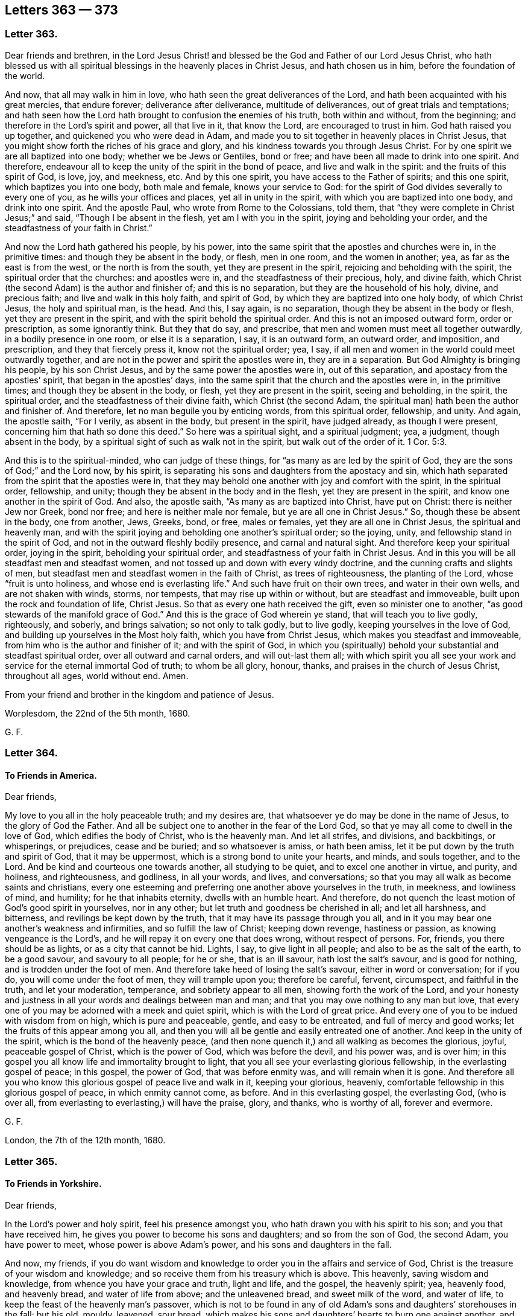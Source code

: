 == Letters 363 &#8212; 373

[.centered]
=== Letter 363.

Dear friends and brethren,
in the Lord Jesus Christ! and blessed be the God and Father of our Lord Jesus Christ,
who hath blessed us with all spiritual blessings in the heavenly places in Christ Jesus,
and hath chosen us in him, before the foundation of the world.

And now, that all may walk in him in love,
who hath seen the great deliverances of the Lord,
and hath been acquainted with his great mercies, that endure forever;
deliverance after deliverance, multitude of deliverances,
out of great trials and temptations;
and hath seen how the Lord hath brought to confusion the enemies of his truth,
both within and without, from the beginning;
and therefore in the Lord`'s spirit and power, all that live in it, that know the Lord,
are encouraged to trust in him.
God hath raised you up together, and quickened you who were dead in Adam,
and made you to sit together in heavenly places in Christ Jesus,
that you might show forth the riches of his grace and glory,
and his kindness towards you through Jesus Christ.
For by one spirit we are all baptized into one body; whether we be Jews or Gentiles,
bond or free; and have been all made to drink into one spirit.
And therefore, endeavour all to keep the unity of the spirit in the bond of peace,
and live and walk in the spirit: and the fruits of this spirit of God, is love, joy,
and meekness, etc.
And by this one spirit, you have access to the Father of spirits; and this one spirit,
which baptizes you into one body, both male and female, knows your service to God:
for the spirit of God divides severally to every one of you,
as he wills your offices and places, yet all in unity in the spirit,
with which you are baptized into one body, and drink into one spirit.
And the apostle Paul, who wrote from Rome to the Colossians, told them,
that "`they were complete in Christ Jesus;`" and said, "`Though I be absent in the flesh,
yet am I with you in the spirit, joying and beholding your order,
and the steadfastness of your faith in Christ.`"

And now the Lord hath gathered his people, by his power,
into the same spirit that the apostles and churches were in, in the primitive times:
and though they be absent in the body, or flesh, men in one room,
and the women in another; yea, as far as the east is from the west,
or the north is from the south, yet they are present in the spirit,
rejoicing and beholding with the spirit, the spiritual order that the churches:
and apostles were in, and the steadfastness of their precious, holy, and divine faith,
which Christ (the second Adam) is the author and finisher of; and this is no separation,
but they are the household of his holy, divine, and precious faith;
and live and walk in this holy faith, and spirit of God,
by which they are baptized into one holy body, of which Christ Jesus,
the holy and spiritual man, is the head.
And this, I say again, is no separation, though they be absent in the body or flesh,
yet they are present in the spirit, and with the spirit behold the spiritual order.
And this is not an imposed outward form, order or prescription, as some ignorantly think.
But they that do say, and prescribe, that men and women must meet all together outwardly,
in a bodily presence in one room, or else it is a separation, I say,
it is an outward form, an outward order, and imposition, and prescription,
and they that fiercely press it, know not the spiritual order; yea, I say,
if all men and women in the world could meet outwardly together,
and are not in the power and spirit the apostles were in, they are in a separation.
But God Almighty is bringing his people, by his son Christ Jesus,
and by the same power the apostles were in, out of this separation,
and apostacy from the apostles`' spirit, that began in the apostles`' days,
into the same spirit that the church and the apostles were in, in the primitive times;
and though they be absent in the body, or flesh, yet they are present in the spirit,
seeing and beholding, in the spirit, the spiritual order,
and the steadfastness of their divine faith, which Christ (the second Adam,
the spiritual man) hath been the author and finisher of.
And therefore, let no man beguile you by enticing words, from this spiritual order,
fellowship, and unity.
And again, the apostle saith, "`For I verily, as absent in the body,
but present in the spirit, have judged already, as though I were present,
concerning him that hath so done this deed.`"
So here was a spiritual sight, and a spiritual judgment; yea, a judgment,
though absent in the body, by a spiritual sight of such as walk not in the spirit,
but walk out of the order of it. 1 Cor. 5:3.

And this is to the spiritual-minded, who can judge of these things,
for "`as many as are led by the spirit of God,
they are the sons of God;`" and the Lord now, by his spirit,
is separating his sons and daughters from the apostacy and sin,
which hath separated from the spirit that the apostles were in,
that they may behold one another with joy and comfort with the spirit,
in the spiritual order, fellowship, and unity;
though they be absent in the body and in the flesh, yet they are present in the spirit,
and know one another in the spirit of God.
And also, the apostle saith, "`As many as are baptized into Christ, have put on Christ:
there is neither Jew nor Greek, bond nor free; and here is neither male nor female,
but ye are all one in Christ Jesus.`"
So, though these be absent in the body, one from another, Jews, Greeks, bond, or free,
males or females, yet they are all one in Christ Jesus, the spiritual and heavenly man,
and with the spirit joying and beholding one another`'s spiritual order; so the joying,
unity, and fellowship stand in the spirit of God,
and not in the outward fleshly bodily presence, and carnal and natural sight.
And therefore keep your spiritual order, joying in the spirit,
beholding your spiritual order, and steadfastness of your faith in Christ Jesus.
And in this you will be all steadfast men and steadfast women,
and not tossed up and down with every windy doctrine,
and the cunning crafts and slights of men,
but steadfast men and steadfast women in the faith of Christ, as trees of righteousness,
the planting of the Lord, whose "`fruit is unto holiness,
and whose end is everlasting life.`"
And such have fruit on their own trees, and water in their own wells,
and are not shaken with winds, storms, nor tempests, that may rise up within or without,
but are steadfast and immoveable, built upon the rock and foundation of life,
Christ Jesus.
So that as every one hath received the gift, even so minister one to another,
"`as good stewards of the manifold grace of God.`"
And this is the grace of God wherein ye stand, that will teach you to live godly,
righteously, and soberly, and brings salvation; so not only to talk godly,
but to live godly, keeping yourselves in the love of God,
and building up yourselves in the Most holy faith, which you have from Christ Jesus,
which makes you steadfast and immoveable, from him who is the author and finisher of it;
and with the spirit of God,
in which you (spiritually) behold your substantial and steadfast spiritual order,
over all outward and carnal orders, and will out-last them all;
with which spirit you all see your work and service
for the eternal immortal God of truth;
to whom be all glory, honour, thanks, and praises in the church of Jesus Christ,
throughout all ages, world without end.
Amen.

From your friend and brother in the kingdom and patience of Jesus.

Worplesdom, the 22nd of the 5th month, 1680.

G+++.+++ F.

[.centered]
=== Letter 364.

[.blurb]
==== To Friends in America.

Dear friends,

My love to you all in the holy peaceable truth; and my desires are,
that whatsoever ye do may be done in the name of Jesus, to the glory of God the Father.
And all be subject one to another in the fear of the Lord God,
so that ye may all come to dwell in the love of God, which edifies the body of Christ,
who is the heavenly man.
And let all strifes, and divisions, and backbitings, or whisperings, or prejudices,
cease and be buried; and so whatsoever is amiss, or hath been amiss,
let it be put down by the truth and spirit of God, that it may be uppermost,
which is a strong bond to unite your hearts, and minds, and souls together,
and to the Lord.
And be kind and courteous one towards another, all studying to be quiet,
and to excel one another in virtue, and purity, and holiness, and righteousness,
and godliness, in all your words, and lives, and conversations;
so that you may all walk as become saints and christians,
every one esteeming and preferring one another above yourselves in the truth,
in meekness, and lowliness of mind, and humility; for he that inhabits eternity,
dwells with an humble heart.
And therefore, do not quench the least motion of God`'s good spirit in yourselves,
nor in any other; but let truth and goodness be cherished in all; and let all harshness,
and bitterness, and revilings be kept down by the truth,
that it may have its passage through you all,
and in it you may bear one another`'s weakness and infirmities,
and so fulfill the law of Christ; keeping down revenge, hastiness or passion,
as knowing vengeance is the Lord`'s, and he will repay it on every one that does wrong,
without respect of persons.
For, friends, you there should be as lights, or as a city that cannot be hid.
Lights, I say, to give light in all people; and also to be as the salt of the earth,
to be a good savour, and savoury to all people; for he or she, that is an ill savour,
hath lost the salt`'s savour, and is good for nothing,
and is trodden under the foot of men.
And therefore take heed of losing the salt`'s savour, either in word or conversation;
for if you do, you will come under the foot of men, they will trample upon you;
therefore be careful, fervent, circumspect, and faithful in the truth,
and let your moderation, temperance, and sobriety appear to all men,
showing forth the work of the Lord,
and your honesty and justness in all your words and dealings between man and man;
and that you may owe nothing to any man but love,
that every one of you may be adorned with a meek and quiet spirit,
which is with the Lord of great price.
And every one of you to be indued with wisdom from on high, which is pure and peaceable,
gentle, and easy to be entreated, and full of mercy and good works;
let the fruits of this appear among you all,
and then you will all be gentle and easily entreated one of another.
And keep in the unity of the spirit, which is the bond of the heavenly peace,
(and then none quench it,) and all walking as becomes the glorious, joyful,
peaceable gospel of Christ, which is the power of God, which was before the devil,
and his power was, and is over him;
in this gospel you all know life and immortality brought to light,
that you all see your everlasting glorious fellowship,
in the everlasting gospel of peace; in this gospel, the power of God,
that was before enmity was, and will remain when it is gone.
And therefore all you who know this glorious gospel of peace live and walk in it,
keeping your glorious, heavenly, comfortable fellowship in this glorious gospel of peace,
in which enmity cannot come, as before.
And in this everlasting gospel, the everlasting God, (who is over all,
from everlasting to everlasting,) will have the praise, glory, and thanks,
who is worthy of all, forever and evermore.

G+++.+++ F.

London, the 7th of the 12th month, 1680.

[.centered]
=== Letter 365.

[.blurb]
==== To Friends in Yorkshire.

Dear friends,

In the Lord`'s power and holy spirit, feel his presence amongst you,
who hath drawn you with his spirit to his son; and you that have received him,
he gives you power to become his sons and daughters; and so from the son of God,
the second Adam, you have power to meet, whose power is above Adam`'s power,
and his sons and daughters in the fall.

And now, my friends,
if you do want wisdom and knowledge to order you in the affairs and service of God,
Christ is the treasure of your wisdom and knowledge;
and so receive them from his treasury which is above.
This heavenly, saving wisdom and knowledge, from whence you have your grace and truth,
light and life, and the gospel, the heavenly spirit; yea, heavenly food,
and heavenly bread, and water of life from above; and the unleavened bread,
and sweet milk of the word, and water of life,
to keep the feast of the heavenly man`'s passover,
which is not to be found in any of old Adam`'s sons
and daughters`' storehouses in the fall;
but his old, mouldy, leavened, sour bread,
which makes his sons and daughters`' hearts to burn one against another,
and clothes them with his old rags, which will not cover their nakedness,
which they have stitched together, which must be all cast off,
and trodden under foot by the spirit and power of Christ;
which power turns you to Christ,
who clothes all his sons and daughters with his heavenly fine linen,
which will never wax old.

And therefore let all your lamps be trimmed, and candles lighted,
that all of you may see your work and service for God and Christ, in this his day.
So that you may have the blessings from above from him,
as the holy men and women of God had in the days of old;
so that there may be nothing lacking, neither spiritual nor temporal.

And so let all things be done in peace and love, in the name and power of Jesus,
amongst you; and all condescend to one another in meekness, patience, and quietness,
in the fear of the Lord; being all ordered with the wisdom of God, which is from above,
which is pure, peaceable, gentle, and easy to be entreated, that all your hearts, minds,
and souls may be knit together in the love of Christ,
and that you may be all of one mind and spirit in him; and whatever you do,
let it be done in the name and power of Jesus, to the glory of God the Father,
that created all, and takes care for all, blessed forever.
Amen.

London, the 6th of the 4th month, 1680.

G+++.+++ F.

[.centered]
=== Letter 366.

[.blurb]
==== A letter to the captives who meet together to worship God in Algiers.

Dear friends,

I understand by a letter from a Friend, a captive amongst you,
dated the 20th of the 10th month, 1681,
that you have a meeting there in Algiers of about twenty.
I am glad to hear you meet; and it is very well,
that you have so much liberty from your patrons; and my desire is,
that the Lord may preserve you all, that do meet in the name of Jesus,
that in your lives, and conversations, and words, you may preach righteousness,
and holiness, and godliness, and the life of truth;
so that you may answer the spirit of God, both in the Turks and Moors,
and the rest of the captives; that God`'s city may be set upon the holy hill there,
which cannot be hid;
but that all may see it with the light wherewith Christ
hath enlightened every man that cometh into the world.
And that Christ`'s ensign may be set up in those parts; that with his light in all men,
they may all see it, and flock to it;
and Christ the ensign furnisheth all that come to him,
with heavenly armour and spiritual weapons.
Now Christ enlightens every man that cometh into the world,
that every one may believe in the light, and may become a child of the light,
and have eternal life, and be saved.
And so the gospel of salvation, the power of God,
is to be preached to every creature under heaven.
And he that believes, is saved, and hath the salvation; for Christ by the grace of God,
hath tasted death for every man.
And the grace of God that brings salvation, hath appeared to all men.
And therefore all men, if they will have salvation, it must be by believing, receiving,
and walking in the grace of God, which brings it.
And the Lord pours out of his spirit upon all flesh; and therefore,
all men and women must come to this holy spirit of God,
by which the spirit of enmity may be slain and crucified in them;
that in this holy spirit of God, they may all be in love and unity;
and with the spirit of God, they may all come to know the eternal, immortal God,
and serve and worship him in his holy spirit of truth, which he hath poured upon them.
And in this, all will honour God,
and glorify him through Jesus Christ in his new covenant of light and grace.

And so, my dear friends, be faithful and valiant for God`'s truth upon earth,
and do not deny the name of Jesus, in whom you have salvation;
whose name is above every name under the whole heaven;
that ye may all be with his light built upon him
your rock and foundation that stands sure.
And now, my dear friends, though you remain as captives,
yet if ye be Christ`'s and God`'s freemen, who leads the devil into captivity,
that led you captive into his prison of death, darkness, and corruption: if Christ,
I say, has led you out of that prison and captivity,
into the glorious liberty of the sons of God,
stand fast in the liberty wherewith Christ hath made you free;
and be not entangled with any yoke of bondage, to bring you out of that heavenly,
spiritual liberty.
For in this you are free, notwithstanding the prisons and captivity of men;
and they are but small matters to it.
And therefore trust in the arm of the Lord`'s power, who can lay the mountains low,
and remove the hills out of their places, and make his lambs to skip over all.
And therefore mind the Lord and his power, that is over all that,
that makes you to suffer.
Now your sorrows and afflictions may bring many to call upon the name of the Lord,
when he has brought you low; for God is merciful and gracious to the righteous,
and his mercies endure forever.
And though hunger, and thirst, and cold, many times you are in, and many distresses,
yet the Lord is able to support you.
And now, that you may mind the Lord in your poverty, and prize his mercies;
and consider how he brought them down that did not enough prize his mercies, and liberty,
and plenty.
And ye may read the 107th Psalm throughout;
there ye may see how the Lord brought down such as contemned his counsel,
and rebelled against his words.
Well, what can you tell but that this may be the day of the Lord with you,
in your captivity, to bring down your hearts and spirits,
that with the spirit of the Lord you may turn to him, who is a God at hand;
and that you may call upon the Lord in truth and righteousness, that all your sufferings,
afflictions, and captivity may be sanctified to you.
So that you may say, "`all things shall work together for good, to them that love God.`"
And so with Job you may bless God,
"`who giveth and taketh away,`" and that you may
glorify God in whatsoever condition you may be;
that no trouble may move you; and that you may rejoice in afflictions, persecutions,
and tribulations in the Lord, through his spirit that doth uphold you.
And as you do walk in the light, grace, spirit, and gospel, you may turn others to it.
That you may have unity with them in it;
and that they may come out of the spiritual prison of death, darkness, and corruption,
and captivity, into the liberty of the sons of God in Christ Jesus.
Amen.

So with my love to you all in the holy seed Christ Jesus,
that reigns over all from everlasting to everlasting.
The Lord preserve you all tender vines in him.
Amen.

G+++.+++ F.

London, the 17th of the 1st month, 1682.

[.centered]
=== Letter 367.

[.blurb]
==== To Friends in Burlington, West Jersey.

Dear friends,

The Lord by his mighty hand and power having brought you to that place,
and now you are settled there, my desire is,
that your lives and conversations may preach righteousness and holiness;
for without holiness none shall see God.
And going into unholiness, that is the cause that none see God;
and the cause why there is not peace among a nation or people is,
they do not live and walk in righteousness; but walk and follow the unrighteous spirit,
which is out of the truth.
And again, Christ says, "`Blessed are the pure in heart, for they shall see God.`"
For it is the defiled and impure hearts that do not see God.
And therefore, keep in the pure spirit of God,
that does mortify all impurity and unholiness,
which blind people from the sight of the pure God.

And now, my dear friends, the eyes of other nations will be upon you;
and now you profess truth beyond them all; but if you do not exceed them in truth,
in righteousness, in holiness, justice and equity, and in the wisdom of God,
that is pure, peaceable, etc. by which you may answer the good in your government,
and all governments about you likewise, (which is my desire that you may,
that they may not see any nakedness among you,) if you do not,
you will bring both the judgment of God upon you,
and the judgment of truth that you and we profess.

For you know how that Friends in England, and other places,
have admonished the governors and rulers to do that which is just and right;
and therefore now ye are come into place,
have a care that you do that which is just and right,
lest you come under the same reproof by others.

And therefore, have an eye to the Lord in all your actions.
For David saith, (2 Sam. 23:3) "`The God of Israel said,
the rock of Israel spake to me, he that ruleth over men must be just,
ruling in the fear of God:
and he shall be as the light of the morning (that doth so) when the sun riseth,
even as a morning without clouds;
as the tender grass springing out of the earth by dear shining after rain.`"
Here you may see, it must not be unjust men, and men that do not fear God,
that must be rulers, for they do not receive his wisdom to rule withal;
and such will be as clouds without water,
(as in Jude,) and then they are not like to refresh the tender grass, but hurt it.

And Solomon saith, "`As the roaring lion, and the raging bear,
so is a wicked ruler over the poor people.`"
And therefore with the spirit of God keep down the wicked spirit in you,
and then you will keep down the roaring lion and the raging bear,
with the spirit of meekness, and patience, and wisdom, and understanding. Prov. 28:15.

And the apostle says, "`Rulers are not a terror to good works, but to the evil.`"
Therefore both rulers and ruled must be out of the evil works.
And the rulers cannot be a terror to evil works, if they live in them themselves.
Therefore all ought to live in the power of God,
which brings them out of the evil to do that which is good;
and then they will be an honour to God, and a praise one to another,
both ruler and ruled.

Now the Lord said unto Moses, "`Judges and officers shalt thou make in all thy gates,
(so they were not to be made in corners,) which the Lord giveth thee in all the tribes;
and they shall judge the people with just judgment.
(Mark! just judgment.) Thou shalt not wrest judgment, thou shalt not respect persons;
thou shalt take no gift.
For the gift blindeth the eyes of the wise, and perverteth the words of the righteous.
Thou shalt not wrest the judgment of the poor in any case.
Keep thee far from a false matter.
The innocent and righteous slay thou not; for I will not justify the wicked.
That which is altogether just, shalt thou follow,
that thou mayst live and inherit the land which the Lord thy God hath given thee.`"
Now a people following and doing that which is not just,
is the cause they do not live and inherit the land. Duet. 16:18-20.
Ex. 23:6. And therefore do that which is just,
that you may inherit Christ and your spiritual land.
"`Thou shalt not oppress a stranger, seeing you were strangers;
nor vex the widows and fatherless.`"
And the Lord saith, "`You shall be holy men unto me.`"
Again, the Lord says, "`Thou shalt not raise a false report, etc.
Put not thy hand with the wicked to an unrighteous witness.
Thou shalt not follow a multitude to do evil; neither shalt thou speak in a cause,
to decline after many, to wrest judgment.`" Ex. 23:1-2.

Again, the Lord saith, "`Ye shall not do unrighteousness in judgment;
thou shalt not respect the person of the poor, nor honour the person of the mighty.
But in righteousness thou shalt judge thy neighbour.`" Lev. 19:15.
And Duet. 1:16-17. and Josh. 7:24.
"`I charged your judges,`" (says Moses,) "`saying,
Hear the causes between your brethren,
judge righteously between every man and his brother, and the stranger that is with him.`"
So let all the strangers that are with you have righteous judgment,
as well as those among yourselves.
And again he saith, "`Ye shall not respect persons in judgment;
but ye shall hear the small as well as the great.
You shall not be afraid of the face of man;
for the judgment is God`'s.`" So long as ye judge righteously.

And therefore, now, friends, my desire is,
that you all may be kept in the power and spirit of God and Christ in humility,
and in that you will have a sense of all things, that whatever you act,
it may be done in the spirit and power of Jesus Christ, to the praise of God the Father,
who is over all, from everlasting to everlasting,
who beholds and sees all your words and actions;
that you may behold and see with his spirit, his and his son`'s divine majesty among you.
Amen.

G+++.+++ F.

Read this in your assembly, and in your meetings.

[.centered]
=== Letter 368.

[.blurb]
==== To suffering Friends at Horsham in Sussex.

Dear friends, who suffer for your testimony, and to all the rest in your county,
I am glad to hear of your faithfulness,
and of your standing for the church which Christ is the head of, which is in God,
and are become his living members; and therefore wheresoever ye are in prison,
or out of prison, where two or three are gathered in his name, there is a church,
and Christ the living head in the midst of them; a prophet,
to open to his church the things of his kingdom; and a bishop,
to oversee his living members, that they be preserved in his light, grace, truth, spirit,
and gospel; and he is a shepherd to feed them with heavenly food,
who gives life eternal to his sheep, which he hath purchased with his own blood;
and a priest who has offered up himself a sacrifice for the sins of the whole world,
who cleanses, and washes, and purifies his church, his people; a high priest,
made higher than the heavens.
Heb. 7. And no priest made below the heavens will become Christ`'s church;
and therefore feel and see Christ exercising his prophetical, priestly,
and kingly offices, and his ruling in your hearts.
And all that will know the right way, or highway, or path to the church in God, (2 Thess.
1.) must walk in the light, which is the life in Christ,
and that will guide them to Christ, the way to God, the head of the church,
the rock and foundation of God that stands sure.

And now, dear friends, my desires are, that you may all live in the love of God,
and in the unity of his spirit, which is the bond of peace,
in which you will be all kind and courteous one to another;
and so the God of all peace and power support you, and strengthen you, and uphold you,
throughout all your trials and sufferings, that he may be glorified in you all,
who is over all, from everlasting to everlasting, blessed forever;
from whom ye have blessing and life.

G+++.+++ F.

London, the 20th of the 12th month, 1681.

[.centered]
=== Letter 369.

[.blurb]
==== To the flock of Jesus Christ everywhere, to be read in their assemblies.

Grace, mercy, and peace be multiplied among you all from God the Father,
and the Lord Jesus Christ, who is the fountain of all: and God,
who hath called you by his grace,
and gathered you to be a people by his power and spirit, to his son Christ Jesus,
your holy, heavenly, spiritual head, life, rock, and foundation.
Now that you may all walk in Christ Jesus, and abide in him your vine,
and in him you will all bring forth heavenly fruit to the praise and glory of God.

Christ saith, "`In me ye have peace,
in the world ye have trouble;`" and therefore keep out of the spirit of the world;
let not the spirit of the world come into you; for if ye do,
ye go into trouble both inwardly and outwardly: but if ye keep in Christ,
who is not of the world, you keep in your heavenly place and region:
for,`" He that hath the son of God,
hath life;`" and therefore keep in the life in Christ;
and he that hath not the son of God, is in old Adam, in death, without life.

And, "`without me`" (says Christ) "`ye can do nothing;`" without his grace, his light,
his truth, his gospel, his power, his spirit, his faith, ye can do nothing; and,
"`if Christ be not in you, ye are reprobates;`" and if he be in you, and you in him,
you are in the election, and in the seed, in which all nations are blessed.

And therefore, my friends and brethren, both males and females,
keep and walk in the seed, in which all nations are blessed,
which bruises the head of the serpent, and destroys the devil and his works,
which brought misery and the curse upon all nations.
So that in this holy seed,
you all may be the children of the kingdom of God that stands in righteousness,
and power, and joy in the holy ghost: I say, in the righteousness of Christ,
which was before unrighteousness was; and in the power of God,
which was before the power of Satan and dragon were; and in the peace of God,
that passes all the understanding of the world, and was before the god of the world was;
and in the holy ghost, which was before the unclean ghost got into man and woman.

And so that you may all come to walk in the new covenant of light,
which was before the prince of darkness was, and life, that is over death,
and was before death was.
Here in this you will have your heavenly religion to walk in,
which will keep you out of all the world`'s unruly ways and actions,
and ungracious words and languages,
that all your words be seasoned with the grace of God, that hath brought you salvation,
that you may edify the hearers, and your conversation may be in heaven.

And keep in the cross of Christ, the power of God, that keeps you crucified to the world;
that is, dead to the world, and the world dead and crucified to you:
for if you do not keep in this power of God, which was before the world and its god was,
to keep you crucified to the world, but let in the spirit of the world,
you let in its god, which will crucify the good in you,
and you will come to crucify to yourselves the son of God afresh,
and put him to open shame.

Therefore keep that crucified with the power of God, the cross of Christ,
which did and would crucify the just; and then you will keep alive in the power of God,
and live in Christ Jesus, and he is alive in you, and you in him.

And now, all friends and brethren, let your meekness, your temperance,
and your gentleness and sobriety, and tenderness and moderation appear to all men,
"`that your light may so shine, that they may see your good works,
and glorify your Father which is in heaven.`"

And ye being the salt of the earth, you will make all savoury;
therefore take heed of losing your salt, lest you be trodden under the feet of men.

And keep out of the restless, discontented,
disquieted spirit of the world about the government:
for you know it has been always our way to seek the good of all,
and to live peaceably under the government, and to seek their eternal good, peace,
and happiness in the Lord Jesus Christ, and to lay our innocent sufferings before them,
who have suffered as lambs and sheep, and made no resistance,
but have "`prayed for them that persecuted us, and despitefully used us,
and hated us,`" according to the command of Christ.

"`For ye were as sheep gone astray,
but are now returned unto the shepherd and bishop of your souls:
for hitherto ye are called; because Christ hath suffered for us, leaving us an example,
that ye should follow his steps, who did no sin, neither was guile found in his mouth:
who when he was reviled, reviled not again; when he suffered, he threatened not;
but committed himself to him that judgeth righteously.
And he that will love life, and see good days,
let him refrain his tongue from speaking evil, and his lips that he speak no guile.`"
2 Pet.
2.

G+++.+++ F.

The 21st of the 9th month, 1681.

[.centered]
=== Letter 370.

[.blurb]
==== To suffering Friends in Leicester.

Dear friends, that are in prison, and all Friends and sufferers that are in the county,
to whom is my love in the Lord`'s eternal power, and seed of life, that reigns over all,
in whom you have peace with God, and riches that are everlasting.

Now, dear friends, your sufferings have been long in that county,
and great have been your trials, and spoiling of your goods,
through your adversaries`' and persecutors`' rage against you;
but the Lord`'s secret hand and power is that which hath upheld you through all to himself;
and therefore we may say,
"`What shall separate us from the love of God that we have in Christ Jesus?
Shall tribulations, persecutions, powers, or principalities, thrones or dominions?
Nay, there is not any thing able to separate us from the
love of God in Christ Jesus,`" whom you have chosen:
a priest that is from above, not from below, who has offered up himself to God for you,
who is not like the Jews`' priests,
that had the tithes of the people for offering up their outward offerings,
and such like services.
So you have a priest from heaven, that is made higher than the heavens,
and is the prophet that God has raised up like Moses, whom you are to hear in his light,
grace, and truth.
And he is your shepherd from heaven, who has laid down his life for his sheep,
who is above all the earthly shepherds below;
and this shepherd will feed you with that which is heavenly.
And he is your bishop from heaven, to oversee you,
that you may be kept from sitting down in any earthly place with your minds, spirits,
and souls, but only to sit down in the heavenly places in Christ Jesus,
who is the heavenly and spiritual bishop, who lives forevermore, the first and last,
the beginning and ending, who is the first-born of every creature,
and the first begotten from the dead, who does quicken, and makes alive,
and begets from the death,
and makes them to sit together (whom he has made
alive) in the heavenly places in himself.

And now, dear friends,
I do feel the Lord`'s eternal power present with you in all your sufferings,
how it hath and doth support you;
and therefore let your faith be steadfast in the power of God,
which will keep you all unto the day of salvation.
And that you may all be valiant and faithful for God`'s
truth upon the earth in this day of trial and persecution,
from both teachers, professors, and profane, which are below,
whose persecuting spirit will have but a time.
And therefore be of good faith;
for a sparrow shall not fall to the ground without the will of the Father;
and ye are of more value than many sparrows.
And "`Blessed are they which suffer persecution for righteousness`' sake,
for theirs is the kingdom of heaven.
And blessed are ye when men shall revile you, and persecute you,
and say all manner of evil against you falsely for my sake.
Rejoice, and be exceeding glad, for great is your reward in heaven.`"
For so the old persecutors persecuted the prophets and apostles before you.
But rejoice inasmuch as ye are partakers of Christ`'s sufferings;
for the spirit of glory, and of God, rests upon you, who are railed upon,
and suffer for his name sake.
And though he is evil spoken of by your persecutors, but on your part he is glorified,
that suffer for his name.
And therefore let none be ashamed to suffer as a christian,
but let him glorify God in his sufferings, who doth support him.

And so, dear friends, live in love and unity, and be kind, and courteous,
and tender-hearted one towards another; yea, and to all your persecutors,
that you may heap coals of fire upon their heads; and so overcome evil with good.
And so the God of all peace establish you all upon
his heavenly rock and foundation of life,
(Christ Jesus,) which standeth sure, and cannot be moved.
And so with my love to you all in the holy seed, in which all nations are blest.
And in this seed, the Lord God Almighty keep and preserve you,
which bruises the head of the evil seed, that makes you to suffer.
And the Lord God Almighty arm you with his armour, and strengthen you,
that you may be able to stand to his glory,
and that he may be glorified in and among you.

Amen.
So fare ye well in the Lord.

G+++.+++ F.

London, the 18th of the 12th month, 1681.

[.centered]
=== Letter 371.

[.blurb]
==== To Friends in Carolina.

Dear friends,

With my love to all the faithful and tender Friends in Christ, the holy seed,
that bruises the head of the serpent, (the cause of enmity,) in which seed no enmity is,
nor can come; for in this seed are all nations blessed,
which destroys the evil seed that brought the curse, and his cursed works and workers.
So let this seed Christ rule in all your hearts,
who was promised and prophesied of to come, who is come, and reigns, in whom is wisdom,
salvation, life, and glory over all, the first and last;
this seed doth live and reign over all that doth change and will have an end.
Now in this holy seed you enjoy the blessings, and your election in it,
which was before the world began.
Now in this holy seed is the treasure of wisdom and knowledge,
and as you all live and walk in this seed,
you will have wisdom and knowledge that is heavenly from this treasure;
with which wisdom and knowledge you will have understanding,
that all your conversations may be ordered by it aright, and to preach righteousness,
and holiness, and godliness, so that you may glorify God in your lives and conversations,
and all your words may be gracious, and seasoned with grace;
and whatever promises you may make to any man, you may consider before,
that you may perform them; that so your words may preach righteousness and truth;
so that you may be the lights of the world, and the salt of the earth,
that by your light shining, you may answer the light in all men; and by the grace,
and by the salt, you may savour that which is unsavoury; and so by your good works,
and keeping to the salt, and to the light shining,
you may be instrumental to open the eyes of others,
to know your Father which is in heaven, that they may glorify him.

And my desire is, that all Friends may keep low, and meek, and humble,
that he that doth inhabit eternity may dwell with you;
and that you may take upon you Christ`'s yoke,
that you may draw with his heavenly plough, that with it the earth may be turned up,
that hath oppressed and grieved the tender seed, and God`'s holy spirit;
so that God`'s plantations may be minded above the outward,
that his lilies and vines may grow, and bring forth fruit to his praise,
who giveth the increase.

And now, dear friends, keep in the love of God, which doth edify the body of Christ;
that will bear all things.
And be gentle, and courteous, and kind one to another in the fear of the Lord;
for there is no danger in keeping low; for the danger is to such that are high and lofty,
and puffed up.
Such will swell; and though they may have good words, and a form of godliness,
yet such that do so swell, will break out into bitter fruits, strife, and contention;
and such go out from the power of God and his spirit, and so out of the camp of God,
and then out of the unity of the spirit, which is the bond of peace;
and therefore all must keep in the holy spirit of God,
if they will keep in fellowship with the saints in light, and so keep the bond of peace.
For they that go from the spirit of God in themselves,
though they have the whole form of godliness, they break the bond of peace;
and such run into vain disputes, strife, and contention.
But there is no such custom in the church of Christ, which keeps the unity in the spirit,
which is the bond of peace.

And now, dear friends, in the name and power of the Lord Jesus Christ, and his spirit,
keep all your meetings for worship, and your meetings for business,
that you may see that all that profess the light of Christ, and his truth,
and have received it, that they do walk according to truth, and as becomes the gospel,
that the name of God may not be blasphemed amongst you.
And if that you of Ashly Cooper River, and that way, and Albemarle River, and that way,
had once a year, or once in a half year, a meeting together, it might do very well,
some where in the middle of the country, as you shall see meet,
as they have in Maryland and Rhode Island.
And if you had sometimes some meetings with the Indian kings and their people,
to preach the gospel of peace, of life, and of salvation to them;
for the gospel is to be preached to every creature;
and Christ hath tasted death for every man, and died for their sins,
that they might come out of death and sin, and live to Christ, that died for them;
who hath enlightened them, with the light, which is the life in himself;
and God pours out of this spirit upon all flesh; that is, upon all men and women.
And the grace and favour of God appears unto all men;
so that all may believe in his light, and walk in his holy spirit, and receive his grace,
which will teach them to live godly, etc. and bring them salvation;
so that you may come to see the light of Christ`'s glorious gospel set up in those parts.
And God hath promised he will lift up an ensign unto the nations.
And again, "`There shall be a root of Jesse,
which shall stand for an ensign to the people; to it the Gentiles shall seek.`"
And again, he saith, "`For the earth shall be full of the knowledge of the Lord,
as the waters cover the sea.`"
So, I desire that that part of the earth may be filled with the knowledge of the Lord.

And now, dear and tender friends, my tender desire is, that you may in nowise abuse,
neither by your words, nor by your lives nor conversations,
the liberty which God or the rulers have given you;
but in all things you may have an eye to God`'s glory,
that he may be glorified by you all, who is worthy of all, who is the Lord of all,
both in heaven and earth, blessed forever.

G+++.+++ F.

[.centered]
=== Letter 372.

[.blurb]
==== An Epistle concerning the Government of Christ, and his Peace, of whose kingdom there shall be no end.

Concerning the government of Christ, and his peace,
"`of the increase of which there shall be no end, upon the throne of David,
and upon his kingdom, to order it, and to establish it with judgment, and justice,
from henceforth and forever.
The zeal of the Lord of hosts will perform this.`"

Now Christ Jesus, the second Adam, the Lord from heaven, it is he who rules, and reigns,
and governs in the hearts of his saints, who are the believers in his light,
(the life in him,) who is their governor and counsellor, who died for their sins,
and is risen for their justification, and is the captain of salvation.

And Christ`'s government in the hearts of his people, is by his grace and truth,
that comes from Christ Jesus, by whom all things were made,
who doth enlighten every man that cometh into the world, which light is the life in him;
he saith, "`Believe in the light,
that you may become the children of the light;`" and such have the light of life,
and by it come under Christ`'s government and peace, and his order in his light and life.
Now, they that hate his light, they hate the life in Christ the heavenly man;
and such will hate Christ by whom all things were made and created; and hate his order,
and his justice, and judgment, and his light and life:
and such are not like to come into his established government and kingdom; so Christ,
who is the governor, the counsellor, the orderer,
he orders and governs with his light (his life) in
the hearts of all the believers in the light;
and all the believers in the light, have the witness in themselves,
of Christ their ruler, counsellor, orderer, heavenly governor, and of his judgment,
justice, and peace; and that of the increase of his government there is no end.

Now, they that hate the light, which is the life in Christ the second Adam,
the Lord from heaven, they are those that would not have Christ rule over them,
nor in them; therefore it condemns them.
And, what is the matter that all men and women do not see, but are blind,
and are not in unity?
Is it not because they hate the light,
(the life in the second Adam,) and will not come to the light, nor walk in the light?
And then, is not the light their condemnation, who are in transgressing old Adam?
And, how are they like to see or believe, or have faith in Christ, that hate his light,
and will not come to it, which is the life in the second Adam?
And therefore all that hate his light (which is the life in him) are not like to see,
nor receive faith from him, that will not believe in his light, nor come to it,
but hate it; and such will hate both the divine faith and the author of it.
And therefore all that do hate the light (which is
the life in Christ) which he enlightens them withal,
they hate his order, they hate his government, his rule; yea, Christ the second Adam,
the Lord from heaven: and all such haters of Christ, his light, life, order, government,
and counsel, are in a false liberty,
though they may profess Christ or his government in words,
yet not believing in the light,
and walking in the light (the life of Christ) they
have no true fellowship one with another,
but are in confusion;
and have no true fellowship with the believers in
the light (the life in Christ) nor with the son,
and the Father; for, how should they?
For, until they come to believe in the light,
(the life in the second Adam,) they cannot see their own states,
they are in a blind state; for none see, nor enter into the kingdom of God,
till they are born again; and those that are born again,
are the believers in the light (the life in Christ) and so become children of the light,
grafted into Christ; and such do know and see the true liberty in Christ Jesus,
the second Adam: all such do see, and know, that all false liberty is out of the light,
(the life in the second Adam,) in old Adam in the transgression.

And Christ that doth enlighten every man that cometh into the world,
(which is the life in him,) such come to Christ, and are grafted into him the head,
and so hold Christ their head, by whom all things were made and created; who is over all,
from everlasting to everlasting, the first and the last, the beginning and the ending.
These are they that see his order, his government, and his rule in their hearts,
and receive his law of spirit and life, and live and walk in it,
which makes them free from the law of sin and death.
These see Christ to be the author and finisher of their holy, divine, precious faith.
And their faith stands in Christ, who is the author of it,
"`who hath all power in heaven and earth given to him.`"
And the mystery of this faith they hold in a pure conscience,
and do know the law of this faith,
and the law of love that God hath shed in their hearts through Jesus Christ.
And so in this light, faith, and life, that they have from Jesus the second Adam,
the Lord from heaven, they come all to be of one faith, of one light, and one life;
and so of one mind, heart, and judgment, in this new covenant of light and life;
so in it they are under the government, and counsel, and order of Jesus,
that he establishes in his everlasting covenant of light and life in their hearts.

The law came by Moses, and all the Jews were to be under the law in the old covenant;
and this law served till Christ (the seed) came, in his new covenant.
He is come, and now grace and truth are come by Jesus Christ, the great governor.
And now, this grace and this truth is come from him,
into the hearts of all his believers.

And with and in this grace and truth,
Christ rules in the hearts of them that receive his grace and truth;
and with this grace and truth, and in it,
every believer and saint receiveth Christ their governor, and his order, and his counsel,
and heavenly judgment, and justice from the heavenly man, in his established government,
which he establishes with his grace and truth.
Now this grace of God which brings salvation, which hath appeared unto all men,
which does manifest, that all men have a day of grace and favour:
now this must needs be the special grace of God, which brings salvation,
which hath appeared unto all men.
Now then, not receiving this grace and favour of God,
but turning from this grace into wantonness,
and walking despitefully against the spirit of grace; therein they are hardened,
and blind, and turn that into wantonness, and walk despitefully against it;
which should teach them, and bring their salvation.
And therefore such come to be blind, and hardened against the grace and favour of God,
that turn it into wantonness, as I said before,
and walk despitefully against the spirit of grace and truth;
and such turn against God and Christ, from whence grace and truth come,
and turn from and against his people that are established in the grace of God,
that brings their salvation.
Though such may profess God and Christ in words only, and his grace and truth,
their profession will come to nothing,
except they receive his grace and truth into their hearts.
They that do receive Christ in his grace and truth, which come from him;
they know his government in the truth, and in the covenant of grace; yea,
in their hearts, and know their gracious and true liberty in the grace and truth,
and in Christ from whence it comes, and his holy and heavenly order in his grace,
and his reign in their hearts.
And all such that walk despitefully against the spirit of grace,
and turn the grace into wantonness, though such may profess God and Christ,
their profession will come to nothing, and all their liberty is false, and in the flesh,
in old Adam in transgression.
For true liberty is in the grace and truth that is come by Jesus,
which leads up unto Jesus, from whence it comes,
in whom the everlasting true liberty is.

For Christ, who is the truth, holy and pure, he reigns in the truth, and in his grace.
And therefore every man and woman, must with this grace and truth in their hearts,
(which they have from Christ,) feel and see Christ`'s reign and rule in their hearts;
and him in his heavenly, eternal, everlasting government.

The Lord spoke by his prophet Joel, "`that it shall come to pass in the last days,
that God will pour out of his spirit upon all flesh,`" etc. Joel 2:28.

And Peter said, "`This is that which was spoken by the prophet Joel,
it shall come to pass in the last days,
(saith God,) that I will pour out of my spirit upon all flesh,
and your sons and your daughters shall prophesy; your young men shall see visions,
and your old men shall dream dreams; and on my servants, and on my handmaids,
I will pour out in those days of my spirit, and they shall prophesy.`" Acts 2:17-18.

Now it is God that pours out of his spirit upon all flesh, by which sons, daughters,
young men, old men, servants, and handmaids, have their visions, and prophecies,
and dreams.
And these last days are the days of Christ, in his gospel and new covenant.

It is said in the old covenant,
that God did pour out of his spirit upon the house of Israel, and the house of Judah.
But in the days of the new covenant of light and grace,
God poured out of his spirit upon all flesh, both Jews and Gentiles.
Now all flesh must come to the spirit of God, and be led and guided by it,
if they will see Christ`'s heavenly spiritual government and order; and with this spirit,
to know Christ the spiritual man, to rule and govern in their hearts.
And all that by this spirit are circumcised, they eat of the heavenly passover,
or their bread from heaven.
And all that are baptized with the spirit, are baptized into one body,
and do all drink into one spirit.
So here they are one, in this spiritual fellowship, which is the true church-fellowship;
even that church which is in God, the pillar and ground of truth,
which church Christ is the heavenly and spiritual head of; and well he may,
for he is the author of their faith, and the author of their light, and life, grace,
and truth, and spirit, and gospel of peace and salvation;
by which he rules in the hearts of his living members, the church.
And all they that grieve, vex, quench, and rebel against the spirit, come to be blind,
as the Jews, and will not see with their eyes, nor hear with their ears,
nor perceive with their hearts; and such may profess Christ in the new testament,
and the apostles`' words, and the government, and order of Christ;
as the Jews did profess the old testament, and Christ to come;
but they would not receive him then, when he was come.
No more do they now, that profess he is come, who vex and quench his spirit,
and grieve it, and rebel against it, and err from it.
And such are not like to receive Christ into their hearts,
nor come into his heavenly order, and establish peaceable government,
as those that are led by the spirit of God, which are the sons of God,
and keep the unity of the spirit;
which holy spirit is the bond of peace amongst all Christ`'s subjects, lambs, and sheep,
that feed together in the pasture of life.
For it is God that gives the heavenly understanding
of Christ`'s established government and order.
And they that quench, and vex, and rebel against the spirit of God,
will rebel against Christ`'s established government and order,
and his people that are in it, that are led by the spirit of wisdom and understanding,
and a sound mind.
And such as will not hear the spirit of God in themselves,
will neither hear God nor Christ, nor his sheep, nor such as he sends,
but rebel against them.

Now the gospel being preached to, or in, every creature under heaven;
which gospel is the power of God to salvation, to every one that believes;
so all that receive this gospel, the power of God unto salvation, in their hearts,
receive Christ, (the power of God,) and his government and order in the power.
And Christ reigns in their hearts in his power; and such come into the gospel order;
and they that come to be heirs of the gospel, the power of God to salvation,
are heirs of Christ`'s peaceable established government,
and are true subjects to Christ`'s power, and established peaceable government;
and so this gospel, the power of God to salvation, is peaceable, joyful, and comfortable,
which is the gospel of Christ, the second Adam, the Lord from heaven;
and is not called the gospel of old Adam in transgression.
And this gospel, which is the power of God unto salvation, keeps all that believe in it,
in the everlasting joy, peace, and comfort, and in order;
for it is the everlasting gospel, which brings life and immortality to light,
by which they see over the devil, and before he was, that hath blinded them,
and darkened them from life and immortality.
So in this gospel that hath brought life and immortality to light in God`'s people,
both men and women, they are established in the order of it,
in which they do serve the eternal everlasting God of truth.

Now all they that do not receive the gospel of Christ, the power of God to salvation,
which is preached to every, or in every creature under heaven,
life and immortality are not brought to light in them;
and such the God of the world hath blinded,
(and so they remain blind under the god of the world,)
and such are blind concerning the order of the gospel,
and are ignorant of their salvation, and of the joy, and comfort,
and peace of the gospel; neither can they serve God in the gospel,
though they may profess Christ, and his gospel in words, yet such have no comfort of it.
And therefore such as disobey the gospel of Christ, the power of God to salvation,
and will not receive it, nor believe in it,
how can they receive the order of the gospel of Christ, the heavenly man,
from whence the gospel comes; or to receive him to reign in their hearts,
when they will not receive his gospel, the power of God to salvation, in their hearts?
And again, how can they receive his people, or believe his people,
that are in the order of the gospel of Christ, and have received it,
and him in their hearts, who disobey it, and will not receive it in their own hearts?
Such are not like to come into the order of the gospel, that disobey it.
Such will disobey Christ, and will not regard his people, in whom he reigns,
who walk in the order of his gospel, the power of God unto salvation.

Now it is Christ the second Adam, that lighteth every man that cometh into the world,
with the light, (which is the life in himself,) and all that believe in the light,
and become children of the light, and walk in it, walk in unity and fellowship,
and in the order of the light and government of Christ; in such Christ doth reign.
And all those that hate this light, and will not come to it, nor believe in it,
are condemned by it.

Now, "`the grace of God that brings salvation hath appeared unto
all men;`" and all men that receive this grace and truth,
that is come by Jesus, they receive Christ from whence it comes, in their hearts,
to be their teacher and their salvation; and so come into Christ`'s government and order,
in the truth, and into the covenant of grace.
And they that hate the truth, and turn from the grace into wantonness,
and walk despitefully against the spirit of grace, they turn against Christ,
his order and government, and his power also.

And God pouring out of his spirit upon all flesh: all that are led by the spirit of God,
and Christ, are the sons of God;
and such are obeyers of Christ`'s spiritual order and government.
And they that quench the spirit of God, and rebel against it,
rebel against Christ`'s order and government, and him in his people;
and their spiritual fellowship, and the gospel of salvation,
being preached to every creature under heaven; which gospel is the power of God,
every creature under heaven must receive this gospel in their hearts,
if they receive Christ and his government; and his order of the gospel,
and him to rule in their hearts.

And all you that have received it, have received the comfort of it;
and those that disobey and rebel against the gospel, the power of God,
such disobey and rebel against God and Christ, and his government,
and his people who are in the order of the gospel, the power of God.

And as it is said, "`Christ is in you,
except you be reprobates;`" and all that receives Christ in them, it is by his light,
(which is the life in him) and the grace and truth that comes by Jesus,
and the faith that he is the author of, and his spirit and gospel.
This they must receive in their hearts, if they receive Christ in them.

And Christ said to his disciples and followers,
that he would send them the spirit of truth,
(the comforter,) which should proceed from the Father and the son,
which should lead them into all truth; and he should reprove the world of sin,
righteousness, and judgment.
So that which leads the believers and disciples of Christ into all truth,
and is their comforter, is the reprover of the world of their sin, righteousness,
and judgment.
So here that which is the world`'s reprover, is the saints`' comforter,
and leader into all truth, and so into all true fellowship, and true liberty.
And this holy spirit, and comforter, does not proceed from old Adam,
nor any of his followers, but from the Father and the son.
And so every one is to have oil in your own lamps, from the heavenly olive tree,
that your lamps may burn always, both night and day, in your tabernacles,
looking to your high priest, who will feed your lamps with heavenly oil.

And every one have heavenly salt in yourselves to savour withal, what is earthly,
and what is heavenly; and what is from below, and what is from above;
and what is out of the truth, and what is in the truth.

And that every one may keep their own vine in their own garden,
and their own lily in their own field, or orchard;
which lily doth exceed Solomon in all his glory.
And every one have the word of faith in their hearts and mouths, to obey and do,
which will sanctify, and make you holy, and reconcile you to God.

And every one have the anointing, or unction, within you, which you have from the Father,
or Holy One; so that in it you may continue in the Father, and in the son.

And every one continue in the grace of God, which will teach you how to live,
and what to deny, and will bring your salvation, and establish you upon Christ,
the rock and foundation, from whence the grace does come.

And every one abide in the holy, divine, and precious faith,
which you do hold in a pure conscience, by which faith you do live,
and have victory over that which displeaseth God: and in this faith you do please God,
which Jesus Christ, the Lord from heaven, is the author and finisher of.

And every one that hath digged deep, and found the pearl of great price;
and hath sold all, and purchased the field, then the field and pearl is your own:
such do know a thorough redemption.

And all you believers in the light,
(which is the life in Christ,) that are become the children of light, walk in the light,
and in Christ, as you have received him.

And every one mind the heavenly leaven, that will leaven you into a new lump.

And every one keep the feast of Christ our passover, with his heavenly unleavened bread,
in sincerity and truth.

And every one mind the light, that God hath commanded to shine out of darkness,
and hath shined into your hearts,
"`to give you the light of the knowledge of the glory of God in the face of Jesus Christ,
(your saviour,) that the excellency of the power may be of God,
and not of yourselves;`" in this you are sensible
of his heavenly treasure in your earthly vessels;
and every one have water in your own wells and cisterns,
and heavenly fruit on your trees, which God hath planted.

Nebuchadnezzar, though his greatness reached to heaven, as a tree,
yet he was to be "`hewn down,
until he knew that the Most High ruleth in the kingdoms of men:
and the God of heaven shall set up a kingdom which shall never be destroyed;
and the kingdom shall not be left to other people.`" Dan. 2:44.
"`And the stone that smote the image became a great mountain,
and filled the whole earth.`"
Ver. 35.

"`They shall not hurt nor destroy in my holy mountain:
for the earth shall be full of the knowledge of the Lord, as the waters cover the sea.`" Isa. 11:9.

G+++.+++ F.

The 27th of the 8th month, 1681.

[.centered]
=== Letter 373.

[.blurb]
==== To Friends in Jamaica

Dear friends, with my love in the Lord to you all: it hath been often in my mind,
from a sense of the spirit of the Lord; which thing I shall lay before you,
and commend it to the witness of God in all your consciences.

The thing is this: that if you had (once in a year) a Yearly Meeting,
as they have in Holland, Germany, and Friesland, and at Rhode Island, and in England,
and elsewhere, which is, and hath been, of great service; for Friends to see one another,
and know how the affairs of truth prosper, and how Friends do grow in the truth of God,
to the comfort and joy of one another in it; in which the Lord Jesus Christ is exalted.
And if there should be any difference among Friends,
it may be ended at the Yearly Meeting, by some Friends out of the meeting,
which could not be ended at other meetings.
So that all things (by the truth and power of God) may be kept in peace and love,
all dwelling in the wisdom of God, that is from above, which is pure, and peaceable,
and gentle, and easy to be entreated.
And so for you once in a year to meet together in the Lord`'s power,
and to wait upon him in his spirit and truth one day,
and then another day you may have a Yearly men and women`'s meeting in the Lord`'s power;
which in time you may find and feel a great service in the Lord`'s spirit and power;
in which you may feel his presence and blessing flow among you.
And as for place and time, I shall leave it to your best convenience;
and the Lord direct you, that you may do all things, whatever you do, to his glory.
For you know that in other countries, or provinces,
they have either Half-Year Meetings or Yearly Meetings, except it be in Jamaica,
which several times hath been in my mind for you to have one there;
for where they are settled, they see a great service in them;
and the Lord hath owned them, and honoured them with his presence,
and that keeps all in a sense of a care of his glory, and a care of one another,
that they may be kept and preserved in God`'s eternal truth, in meekness, in gentleness,
and in tenderness, and in love, that edifies the body of Christ, the second Adam,
the Lord from heaven.
And so that all of you, in godliness, holiness, and righteousness,
may spend your days to the glory of God; that your conversations may be in heaven,
and not below in the earth, among the wicked; that the Lord God,
and his son Christ Jesus, may be glorified in you all, who is over all, blessed forever.
Amen.

And, friends, it would be very well, if that you brought on your case of not swearing,
and taking oaths, which hath been lost through that spirit which was unfaithful:
now the same governor is come over again,
in whose time (when he was there formerly) that act was obtained at the assembly,
in which your yea and nay was taken instead of an oath and swearing.
Therefore, see if you can prevail with this governor and his assembly,
to have the same act renewed again,
and to clear yourselves from that spirit which was the cause that the act was repealed.
So with my love in the Lord Jesus Christ to you all.

And my desires are, that you may all be preserved in God`'s power, to his glory;
and that you may grow in the truth,
and with the truth answer the truth in every one`'s inward parts;
so that ye may spread the truth abroad,
and that with it your hearts may be united together.
And walk in it, and in the love of it; for love edifies the body of Christ.
And that ye may be good examples in the truth, and in righteousness and holiness,
and show forth christianity in the possession of it, above the outside professors.

G+++.+++ F.

From Dolston, the 24th of the 7th month, 1682.
